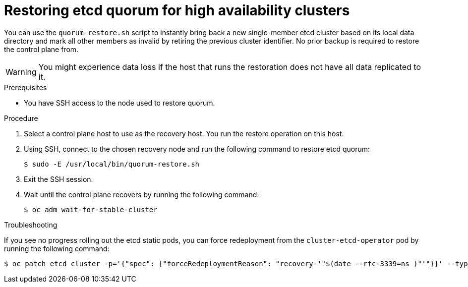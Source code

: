 // Module included in the following assemblies:
//
// * disaster_recovery/quorum-restoration.adoc

:_mod-docs-content-type: PROCEDURE
[id="dr-restoring-etcd-quorum-ha_{context}"]
= Restoring etcd quorum for high availability clusters

You can use the `quorum-restore.sh` script to instantly bring back a new single-member etcd cluster based on its local data directory and mark all other members as invalid by retiring the previous cluster identifier. No prior backup is required to restore the control plane from.

[WARNING]
====
You might experience data loss if the host that runs the restoration does not have all data replicated to it.
====

.Prerequisites

* You have SSH access to the node used to restore quorum.

.Procedure

. Select a control plane host to use as the recovery host. You run the restore operation on this host.

. Using SSH,  connect to the chosen recovery node and run the following command to restore etcd quorum:
+
[source,terminal]
----
$ sudo -E /usr/local/bin/quorum-restore.sh
----

. Exit the SSH session.

. Wait until the control plane recovers by running the following command:
+
[source,terminal]
----
$ oc adm wait-for-stable-cluster
----

.Troubleshooting

If you see no progress rolling out the etcd static pods, you can force redeployment from the `cluster-etcd-operator` pod by running the following command:

[source,terminal]
----
$ oc patch etcd cluster -p='{"spec": {"forceRedeploymentReason": "recovery-'"$(date --rfc-3339=ns )"'"}}' --type=merge
----